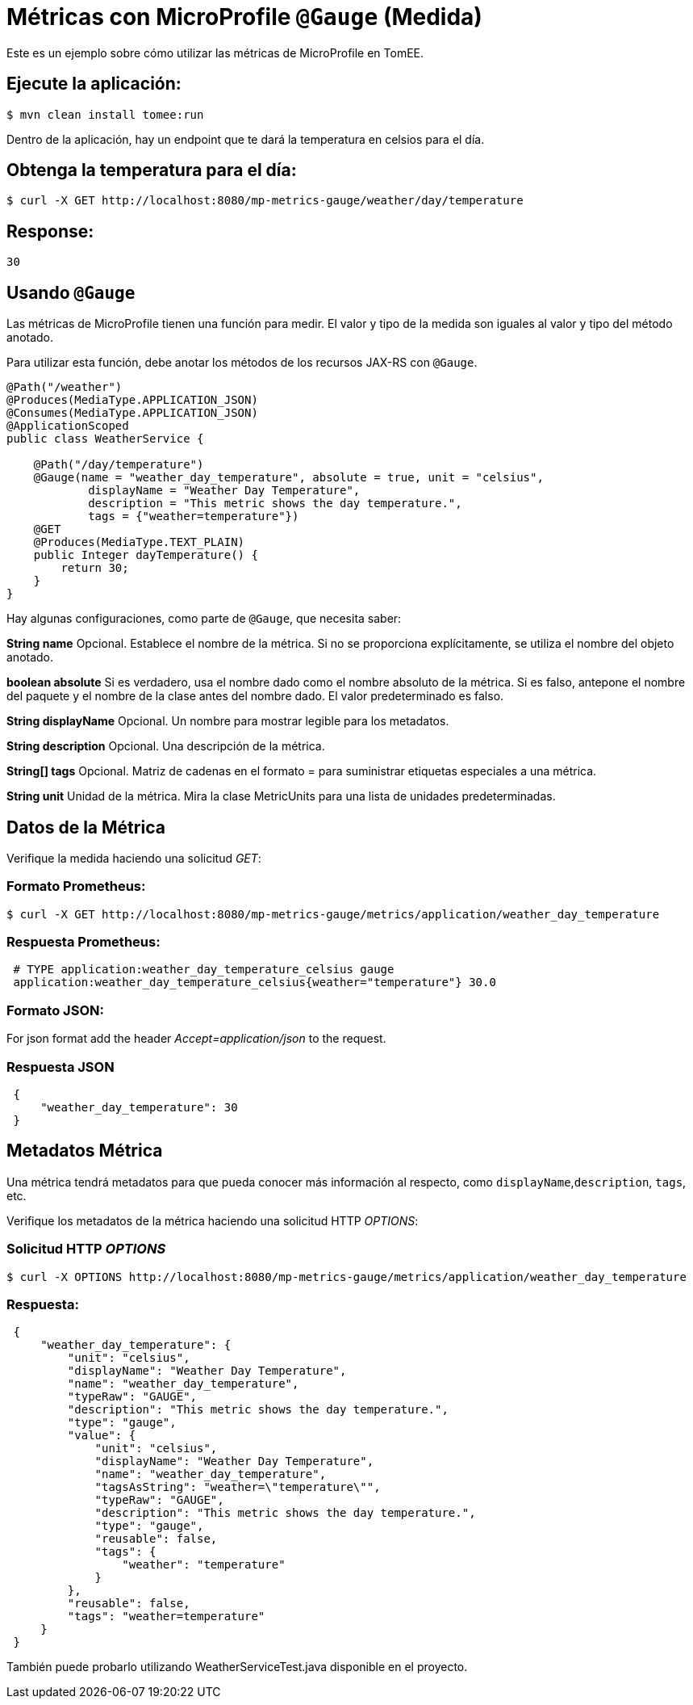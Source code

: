= Métricas con MicroProfile `@Gauge` (Medida)

:index-group: MicroProfile
:jbake-type: page
:jbake-status: published

Este es un ejemplo sobre cómo utilizar las métricas de MicroProfile en TomEE.

== Ejecute la aplicación:

[source,bash]
----
$ mvn clean install tomee:run
----

Dentro de la aplicación, hay un endpoint que te dará la temperatura en celsios
para el día.

== Obtenga la temperatura para el día:

[source,bash]
----
$ curl -X GET http://localhost:8080/mp-metrics-gauge/weather/day/temperature
----

== Response:
 30

== Usando `@Gauge`

Las métricas de MicroProfile tienen una función para medir. El valor y tipo
de la medida son iguales al valor y tipo del método anotado.

Para utilizar esta función, debe anotar los métodos de los recursos JAX-RS con
`@Gauge`.

[source,java]
----
@Path("/weather")
@Produces(MediaType.APPLICATION_JSON)
@Consumes(MediaType.APPLICATION_JSON)
@ApplicationScoped
public class WeatherService {

    @Path("/day/temperature")
    @Gauge(name = "weather_day_temperature", absolute = true, unit = "celsius",
            displayName = "Weather Day Temperature",
            description = "This metric shows the day temperature.",
            tags = {"weather=temperature"})
    @GET
    @Produces(MediaType.TEXT_PLAIN)
    public Integer dayTemperature() {
        return 30;
    }
}
----

Hay algunas configuraciones, como parte de `@Gauge`, que necesita saber:

*String name*
Opcional. Establece el nombre de la métrica. Si no se proporciona
explícitamente, se utiliza el nombre del objeto anotado.

*boolean absolute*
Si es verdadero, usa el nombre dado como el nombre absoluto de la métrica. Si
es falso, antepone el nombre del paquete y el nombre de la clase antes del
nombre dado. El valor predeterminado es falso.

*String displayName*
Opcional. Un nombre para mostrar legible para los metadatos.

*String description*
Opcional. Una descripción de la métrica.

*String[] tags*
Opcional. Matriz de cadenas en el formato = para suministrar etiquetas
especiales a una métrica.

*String unit*
Unidad de la métrica. Mira la clase MetricUnits para una lista de unidades
predeterminadas.

== Datos de la Métrica

Verifique la medida haciendo una solicitud _GET_:

=== Formato Prometheus:

[source,bash]
----
$ curl -X GET http://localhost:8080/mp-metrics-gauge/metrics/application/weather_day_temperature
----

=== Respuesta Prometheus:

[source]
----
 # TYPE application:weather_day_temperature_celsius gauge
 application:weather_day_temperature_celsius{weather="temperature"} 30.0
----

=== Formato JSON:

For json format add the header _Accept=application/json_ to the request.

=== Respuesta JSON

[source,javascript]
----
 {
     "weather_day_temperature": 30
 }
----

== Metadatos Métrica

Una métrica tendrá metadatos para que pueda conocer más información al
respecto, como `displayName`,`description`, `tags`, etc.

Verifique los metadatos de la métrica haciendo una solicitud HTTP _OPTIONS_:

=== Solicitud HTTP _OPTIONS_

[source,bash]
----
$ curl -X OPTIONS http://localhost:8080/mp-metrics-gauge/metrics/application/weather_day_temperature
----

=== Respuesta:

[source,javascript]
----
 {
     "weather_day_temperature": {
         "unit": "celsius",
         "displayName": "Weather Day Temperature",
         "name": "weather_day_temperature",
         "typeRaw": "GAUGE",
         "description": "This metric shows the day temperature.",
         "type": "gauge",
         "value": {
             "unit": "celsius",
             "displayName": "Weather Day Temperature",
             "name": "weather_day_temperature",
             "tagsAsString": "weather=\"temperature\"",
             "typeRaw": "GAUGE",
             "description": "This metric shows the day temperature.",
             "type": "gauge",
             "reusable": false,
             "tags": {
                 "weather": "temperature"
             }
         },
         "reusable": false,
         "tags": "weather=temperature"
     }
 }
----

También puede probarlo utilizando WeatherServiceTest.java disponible en el
proyecto.

